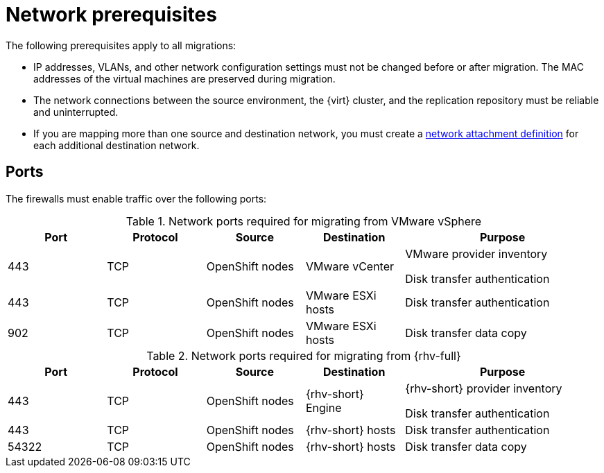 // Module included in the following assemblies:
//
// * documentation/doc-Migration_Toolkit_for_Virtualization/master.adoc

:_content-type: REFERENCE
[id="network-prerequisites_{context}"]
= Network prerequisites

The following prerequisites apply to all migrations:

* IP addresses, VLANs, and other network configuration settings must not be changed before or after migration. The MAC addresses of the virtual machines are preserved during migration.
* The network connections between the source environment, the {virt} cluster, and the replication repository must be reliable and uninterrupted.
* If you are mapping more than one source and destination network, you must create a link:https://access.redhat.com/documentation/en-us/openshift_container_platform/{ocp-version}/virt/virtual_machines/vm_networking/virt-attaching-vm-multiple-networks.html#virt-creating-network-attachment-definition[network attachment definition] for each additional destination network.

[id="ports_{context}"]
== Ports

The firewalls must enable traffic over the following ports:

[cols="1,1,1,1,2a",options="header"]
.Network ports required for migrating from VMware vSphere
|===
|Port |Protocol |Source |Destination |Purpose

|443
|TCP
|OpenShift nodes
|VMware vCenter
|VMware provider inventory

Disk transfer authentication

|443
|TCP
|OpenShift nodes
|VMware ESXi hosts
|Disk transfer authentication

|902
|TCP
|OpenShift nodes
|VMware ESXi hosts
|Disk transfer data copy
|===

[cols="1,1,1,1,2a",options="header"]
.Network ports required for migrating from {rhv-full}
|===
|Port |Protocol |Source |Destination |Purpose

|443
|TCP
|OpenShift nodes
|{rhv-short} Engine
|{rhv-short} provider inventory

Disk transfer authentication

|443
|TCP
|OpenShift nodes
|{rhv-short} hosts
|Disk transfer authentication

|54322
|TCP
|OpenShift nodes
|{rhv-short} hosts
|Disk transfer data copy
|===
